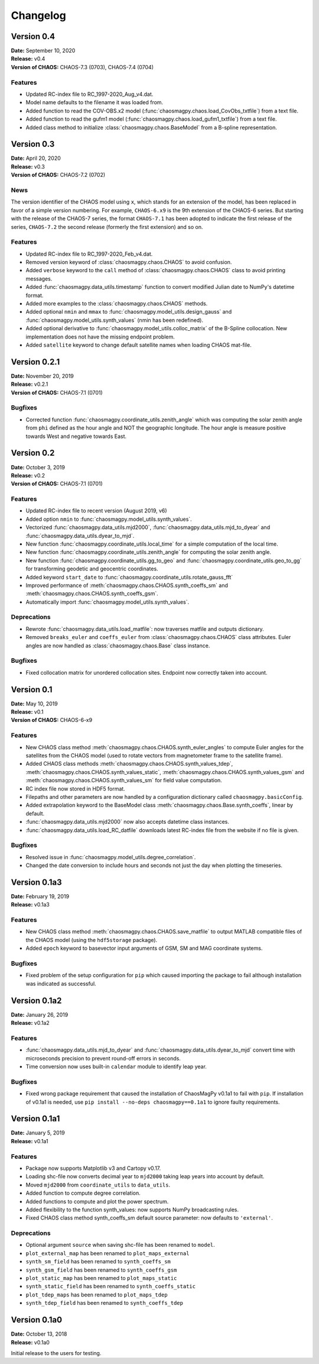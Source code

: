 Changelog
=========

Version 0.4
-----------
| **Date:** September 10, 2020
| **Release:** v0.4
| **Version of CHAOS:** CHAOS-7.3 (0703), CHAOS-7.4 (0704)

Features
^^^^^^^^
* Updated RC-index file to RC_1997-2020_Aug_v4.dat.
* Model name defaults to the filename it was loaded from.
* Added function to read the COV-OBS.x2 model
  (:func:`chaosmagpy.chaos.load_CovObs_txtfile`) from a text file.
* Added function to read the gufm1 model
  (:func:`chaosmagpy.chaos.load_gufm1_txtfile`) from a text file.
* Added class method to initialize :class:`chaosmagpy.chaos.BaseModel` from a
  B-spline representation.

Version 0.3
-----------
| **Date:** April 20, 2020
| **Release:** v0.3
| **Version of CHAOS:** CHAOS-7.2 (0702)

News
^^^^
The version identifier of the CHAOS model using ``x``, which stands for an
extension of the model, has been replaced in favor of a simple version
numbering. For example, ``CHAOS-6.x9`` is the 9th extension of the CHAOS-6
series. But starting with the release of the CHAOS-7 series, the format
``CHAOS-7.1`` has been adopted to indicate the first release of the series,
``CHAOS-7.2`` the second release (formerly the first extension) and so on.

Features
^^^^^^^^
* Updated RC-index file to RC_1997-2020_Feb_v4.dat.
* Removed version keyword of :class:`chaosmagpy.chaos.CHAOS` to avoid
  confusion.
* Added ``verbose`` keyword to the ``call`` method of
  :class:`chaosmagpy.chaos.CHAOS` class to avoid printing messages.
* Added :func:`chaosmagpy.data_utils.timestamp` function to convert modified
  Julian date to NumPy's datetime format.
* Added more examples to the :class:`chaosmagpy.chaos.CHAOS` methods.
* Added optional ``nmin`` and ``mmax`` to
  :func:`chaosmagpy.model_utils.design_gauss` and
  :func:`chaosmagpy.model_utils.synth_values` (nmin has been redefined).
* Added optional derivative to :func:`chaosmagpy.model_utils.colloc_matrix`
  of the B-Spline collocation.
  New implementation does not have the missing endpoint problem.
* Added ``satellite`` keyword to change default satellite names when loading
  CHAOS mat-file.

Version 0.2.1
-------------
| **Date:** November 20, 2019
| **Release:** v0.2.1
| **Version of CHAOS:** CHAOS-7.1 (0701)

Bugfixes
^^^^^^^^
* Corrected function :func:`chaosmagpy.coordinate_utils.zenith_angle` which was
  computing the solar zenith angle from ``phi`` defined as the hour angle and
  NOT the geographic longitude. The hour angle is measure positive towards West
  and negative towards East.

Version 0.2
-----------
| **Date:** October 3, 2019
| **Release:** v0.2
| **Version of CHAOS:** CHAOS-7.1 (0701)

Features
^^^^^^^^
* Updated RC-index file to recent version (August 2019, v6)
* Added option ``nmin`` to :func:`chaosmagpy.model_utils.synth_values`.
* Vectorized :func:`chaosmagpy.data_utils.mjd2000`,
  :func:`chaosmagpy.data_utils.mjd_to_dyear` and
  :func:`chaosmagpy.data_utils.dyear_to_mjd`.
* New function :func:`chaosmagpy.coordinate_utils.local_time` for a simple
  computation of the local time.
* New function :func:`chaosmagpy.coordinate_utils.zenith_angle` for computing
  the solar zenith angle.
* New function :func:`chaosmagpy.coordinate_utils.gg_to_geo` and
  :func:`chaosmagpy.coordinate_utils.geo_to_gg` for transforming geodetic and
  geocentric coordinates.
* Added keyword ``start_date`` to
  :func:`chaosmagpy.coordinate_utils.rotate_gauss_fft`
* Improved performance of :meth:`chaosmagpy.chaos.CHAOS.synth_coeffs_sm` and
  :meth:`chaosmagpy.chaos.CHAOS.synth_coeffs_gsm`.
* Automatically import :func:`chaosmagpy.model_utils.synth_values`.

Deprecations
^^^^^^^^^^^^
* Rewrote :func:`chaosmagpy.data_utils.load_matfile`: now traverses matfile
  and outputs dictionary.
* Removed ``breaks_euler`` and ``coeffs_euler`` from
  :class:`chaosmagpy.chaos.CHAOS` class
  attributes. Euler angles are now handled as :class:`chaosmagpy.chaos.Base`
  class instance.

Bugfixes
^^^^^^^^
* Fixed collocation matrix for unordered collocation sites. Endpoint now
  correctly taken into account.

Version 0.1
-----------
| **Date:** May 10, 2019
| **Release:** v0.1
| **Version of CHAOS:** CHAOS-6-x9

Features
^^^^^^^^
* New CHAOS class method :meth:`chaosmagpy.chaos.CHAOS.synth_euler_angles` to
  compute Euler angles for the satellites from the CHAOS model (used to rotate
  vectors from magnetometer frame to the satellite frame).
* Added CHAOS class methods :meth:`chaosmagpy.chaos.CHAOS.synth_values_tdep`,
  :meth:`chaosmagpy.chaos.CHAOS.synth_values_static`,
  :meth:`chaosmagpy.chaos.CHAOS.synth_values_gsm` and
  :meth:`chaosmagpy.chaos.CHAOS.synth_values_sm` for field value computation.
* RC index file now stored in HDF5 format.
* Filepaths and other parameters are now handled by a configuration dictionary
  called ``chaosmagpy.basicConfig``.
* Added extrapolation keyword to the BaseModel class
  :meth:`chaosmagpy.chaos.Base.synth_coeffs`, linear by default.
* :func:`chaosmagpy.data_utils.mjd2000` now also accepts datetime class
  instances.
* :func:`chaosmagpy.data_utils.load_RC_datfile` downloads latest RC-index file
  from the website if no file is given.

Bugfixes
^^^^^^^^
* Resolved issue in :func:`chaosmagpy.model_utils.degree_correlation`.
* Changed the date conversion to include hours and seconds not just the day
  when plotting the timeseries.

Version 0.1a3
-------------
| **Date:** February 19, 2019
| **Release:** v0.1a3

Features
^^^^^^^^
* New CHAOS class method :meth:`chaosmagpy.chaos.CHAOS.save_matfile` to output
  MATLAB compatible files of the CHAOS model (using the ``hdf5storage``
  package).
* Added ``epoch`` keyword to basevector input arguments of GSM, SM and MAG
  coordinate systems.

Bugfixes
^^^^^^^^
* Fixed problem of the setup configuration for ``pip`` which caused importing
  the package to fail although installation was indicated as successful.

Version 0.1a2
-------------
| **Date:** January 26, 2019
| **Release:** v0.1a2

Features
^^^^^^^^
* :func:`chaosmagpy.data_utils.mjd_to_dyear` and
  :func:`chaosmagpy.data_utils.dyear_to_mjd` convert time with microseconds
  precision to prevent round-off errors in seconds.
* Time conversion now uses built-in ``calendar`` module to identify leap year.

Bugfixes
^^^^^^^^
* Fixed wrong package requirement that caused the installation of
  ChaosMagPy v0.1a1 to fail with ``pip``. If installation of v0.1a1 is needed,
  use ``pip install --no-deps chaosmagpy==0.1a1`` to ignore faulty
  requirements.


Version 0.1a1
-------------
| **Date:** January 5, 2019
| **Release:** v0.1a1

Features
^^^^^^^^
* Package now supports Matplotlib v3 and Cartopy v0.17.
* Loading shc-file now converts decimal year to ``mjd2000`` taking leap years
  into account by default.
* Moved ``mjd2000`` from ``coordinate_utils`` to ``data_utils``.
* Added function to compute degree correlation.
* Added functions to compute and plot the power spectrum.
* Added flexibility to the function synth_values: now supports NumPy
  broadcasting rules.
* Fixed CHAOS class method synth_coeffs_sm default source parameter: now
  defaults to ``'external'``.

Deprecations
^^^^^^^^^^^^
* Optional argument ``source`` when saving shc-file has been renamed to
  ``model``.
* ``plot_external_map`` has been renamed to ``plot_maps_external``
* ``synth_sm_field`` has been renamed to ``synth_coeffs_sm``
* ``synth_gsm_field`` has been renamed to ``synth_coeffs_gsm``
* ``plot_static_map`` has been renamed to ``plot_maps_static``
* ``synth_static_field`` has been renamed to ``synth_coeffs_static``
* ``plot_tdep_maps`` has been renamed to ``plot_maps_tdep``
* ``synth_tdep_field`` has been renamed to ``synth_coeffs_tdep``


Version 0.1a0
-------------
| **Date:** October 13, 2018
| **Release:** v0.1a0

Initial release to the users for testing.

